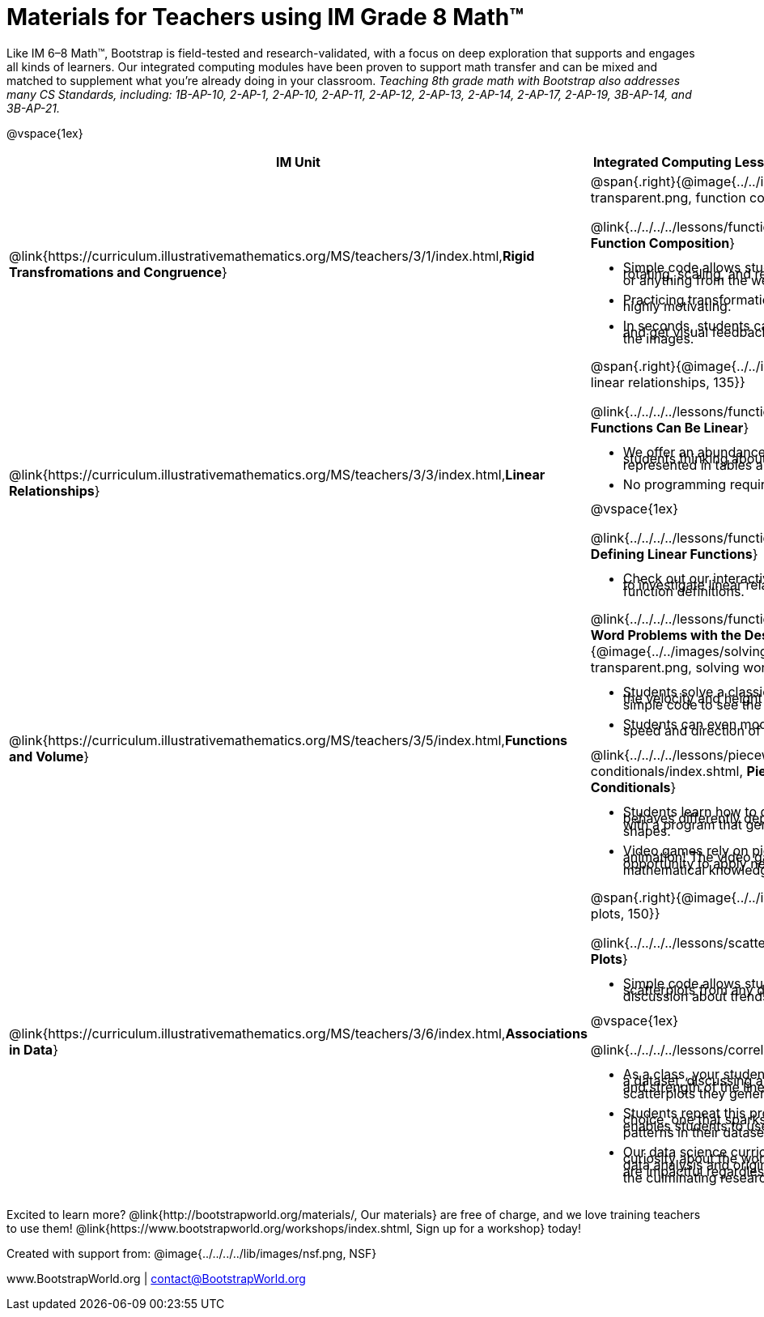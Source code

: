 = Materials for Teachers using IM Grade 8 Math™

++++
<style>
@import url("../../../../lib/alignment.css");
/* make rocket image BG white */
tr:nth-child(3) img { background: white; }
/* shrink list bullets to make row 3 fit */
li {line-height: 0.5rem;}
</style>
++++

Like IM 6–8 Math™, Bootstrap is field-tested and research-validated, with a focus on deep exploration that supports and engages all kinds of learners.  Our integrated computing modules have been proven to support math transfer and can be mixed and matched to supplement what you’re already doing in your classroom. __Teaching 8th grade math with Bootstrap also addresses many CS Standards, including: 1B-AP-10, 2-AP-1, 2-AP-10, 2-AP-11, 2-AP-12, 2-AP-13, 2-AP-14, 2-AP-17, 2-AP-19, 3B-AP-14, and 3B-AP-21.__

@vspace{1ex}

[cols=".^1a,6a", stripes="none",options="header"]
|===
| *IM Unit*
| *Integrated Computing Lessons that can extend the IM Unit*


| @link{https://curriculum.illustrativemathematics.org/MS/teachers/3/1/index.html,*Rigid Transfromations and Congruence*}
| @span{.right}{@image{../../images/function-comp-3-transparent.png, function comp 3 transparent, 135}}

@link{../../../../lessons/function-composition/index.shtml, *Function Composition*}

- Simple code allows students to experiment with rotating, scaling, and reflecting images of shapes, text or anything from the web.
- Practicing transformations with their own names is highly motivating.
- In seconds, students can adjust the degree of rotation and get visual feedback on how the numbers transform the images.

| @link{https://curriculum.illustrativemathematics.org/MS/teachers/3/3/index.html,*Linear Relationships*}
| @span{.right}{@image{../../images/linear-relationships.png, linear relationships, 135}}

@link{../../../../lessons/functions-can-be-linear/index.shtml, *Functions Can Be Linear*}

- We offer an abundance of interactive materials to get students thinking about whether relationships represented in tables and graphs are linear.
- No programming required.

@vspace{1ex}

@link{../../../../lessons/function-definition-linear/index.shtml, *Defining Linear Functions*}

- Check out our interactive materials that invite students to investigate linear relationships in tables, graphs, and function definitions.

| @link{https://curriculum.illustrativemathematics.org/MS/teachers/3/5/index.html,*Functions and Volume*}

| @link{../../../../lessons/functions-dr/index.shtml,*Solving Word Problems with the Design Recipes*}
@span{.right}{@image{../../images/solving-word-problems3-transparent.png, solving word problems 3 transparent, 135}}

- Students solve a classic function word problem about the velocity and height of a rocket - and then write simple code to see the rocket blast off.
- Students can even modify the code to change the speed and direction of the rocket!

@link{../../../../lessons/piecewise-functions-conditionals/index.shtml, *Piecewise Functions and Conditionals*}

- Students learn how to define a function so that it behaves differently depending on the input, beginning with a program that generates a variety of different red shapes.
- Video games rely on piecewise functions for player animation! The video game project offers an exciting opportunity to apply new and otherwise abstract mathematical knowledge.


| @link{https://curriculum.illustrativemathematics.org/MS/teachers/3/6/index.html,*Associations in Data*}
| @span{.right}{@image{../../images/scatterplots.png, scatter plots, 150}}

@link{../../../../lessons/scatter-plots/index.shtml, *Scatter Plots*}

- Simple code allows students to quickly generate scatterplots from any dataset, allowing for lively discussion about trends observed.

@vspace{1ex}

@link{../../../../lessons/correlations/index.shtml,*Correlations*}

- As a class, your students will search out correlations in a dataset, discussing and analyzing the form, direction, and strength of the linear relationships they see in the scatterplots they generate.
- Students repeat this process in a dataset of their choice, one that sparks their interest. Simple code enables students to use linear regression to quantify patterns in their dataset..
- Our data science curriculum leverages students' curiosity about the world around them to inspire real data analysis and original research. Individual lessons are impactful regardless of whether you opt to facilitate the culminating research project or not.



|===
[.footer]
--
Excited to learn more? @link{http://bootstrapworld.org/materials/, Our materials} are free of charge, and we love training teachers to use them! @link{https://www.bootstrapworld.org/workshops/index.shtml, Sign up for a workshop} today!

[.funders]
Created with support from: @image{../../../../lib/images/nsf.png, NSF}

www.BootstrapWorld.org  |  contact@BootstrapWorld.org
--
